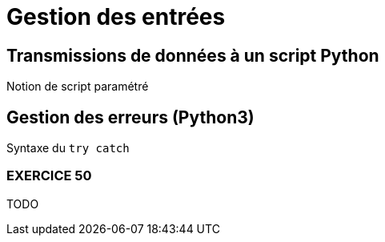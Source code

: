 = Gestion des entrées

:imagesdir: ../assets/images


== Transmissions de données à un script Python

Notion de script paramétré


== Gestion des erreurs (Python3)

Syntaxe du `try catch`



=== EXERCICE 50

TODO